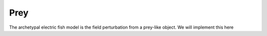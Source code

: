 Prey
====

The archetypal electric fish model is the field perturbation from a prey-like object. We will implement this here

.. plot:: examples/basic/code/example_prey.py
   :include-source:

